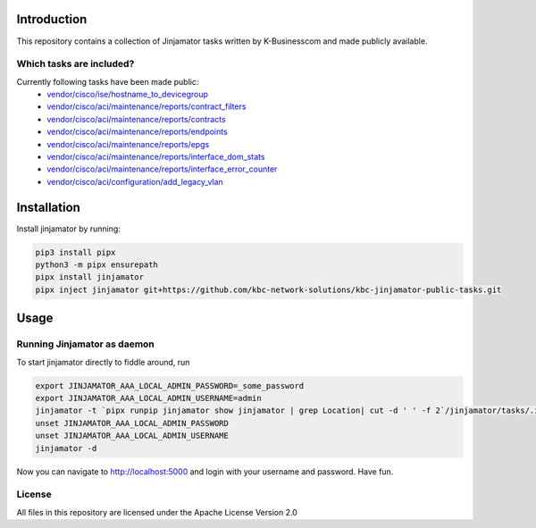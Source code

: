 Introduction
==================


This repository contains a collection of Jinjamator tasks written by K-Businesscom and made publicly available.

Which tasks are included?
-------------------------

Currently following tasks have been made public:
    * `vendor/cisco/ise/hostname_to_devicegroup <https://github.com/kbc-network-solutions/kbc-jinjamator-public-tasks/tree/main/vendor/cisco/ise/hostname_to_devicegroup/>`_
    * `vendor/cisco/aci/maintenance/reports/contract_filters <https://github.com/kbc-network-solutions/kbc-jinjamator-public-tasks/tree/main/vendor/cisco/aci/maintenance/reports/contract_filters/>`_
    * `vendor/cisco/aci/maintenance/reports/contracts <https://github.com/kbc-network-solutions/kbc-jinjamator-public-tasks/tree/main/vendor/cisco/aci/maintenance/reports/contracts/>`_
    * `vendor/cisco/aci/maintenance/reports/endpoints <https://github.com/kbc-network-solutions/kbc-jinjamator-public-tasks/tree/main/vendor/cisco/aci/maintenance/reports/endpoints/>`_
    * `vendor/cisco/aci/maintenance/reports/epgs <https://github.com/kbc-network-solutions/kbc-jinjamator-public-tasks/tree/main/vendor/cisco/aci/maintenance/reports/epgs/>`_
    * `vendor/cisco/aci/maintenance/reports/interface_dom_stats <https://github.com/kbc-network-solutions/kbc-jinjamator-public-tasks/tree/main/vendor/cisco/aci/maintenance/reports/interface_dom_stats/>`_
    * `vendor/cisco/aci/maintenance/reports/interface_error_counter <https://github.com/kbc-network-solutions/kbc-jinjamator-public-tasks/tree/main/vendor/cisco/aci/maintenance/reports/interface_error_counter/>`_
    * `vendor/cisco/aci/configuration/add_legacy_vlan <https://github.com/kbc-network-solutions/kbc-jinjamator-public-tasks/tree/main/vendor/cisco/aci/configuration/add_legacy_vlan/>`_

Installation
==================


Install jinjamator by running:

.. code-block:: console

    pip3 install pipx
    python3 -m pipx ensurepath
    pipx install jinjamator
    pipx inject jinjamator git+https://github.com/kbc-network-solutions/kbc-jinjamator-public-tasks.git


Usage
==================


Running Jinjamator as daemon
-----------------------------

To start jinjamator directly to fiddle around, run 

.. code-block:: console

    export JINJAMATOR_AAA_LOCAL_ADMIN_PASSWORD=_some_password
    export JINJAMATOR_AAA_LOCAL_ADMIN_USERNAME=admin
    jinjamator -t `pipx runpip jinjamator show jinjamator | grep Location| cut -d ' ' -f 2`/jinjamator/tasks/.internal/init_aaa`
    unset JINJAMATOR_AAA_LOCAL_ADMIN_PASSWORD
    unset JINJAMATOR_AAA_LOCAL_ADMIN_USERNAME
    jinjamator -d


Now you can navigate to http://localhost:5000 and login with your username and password.
Have fun.

License
-----------------

All files in this repository are licensed under the Apache License Version 2.0
